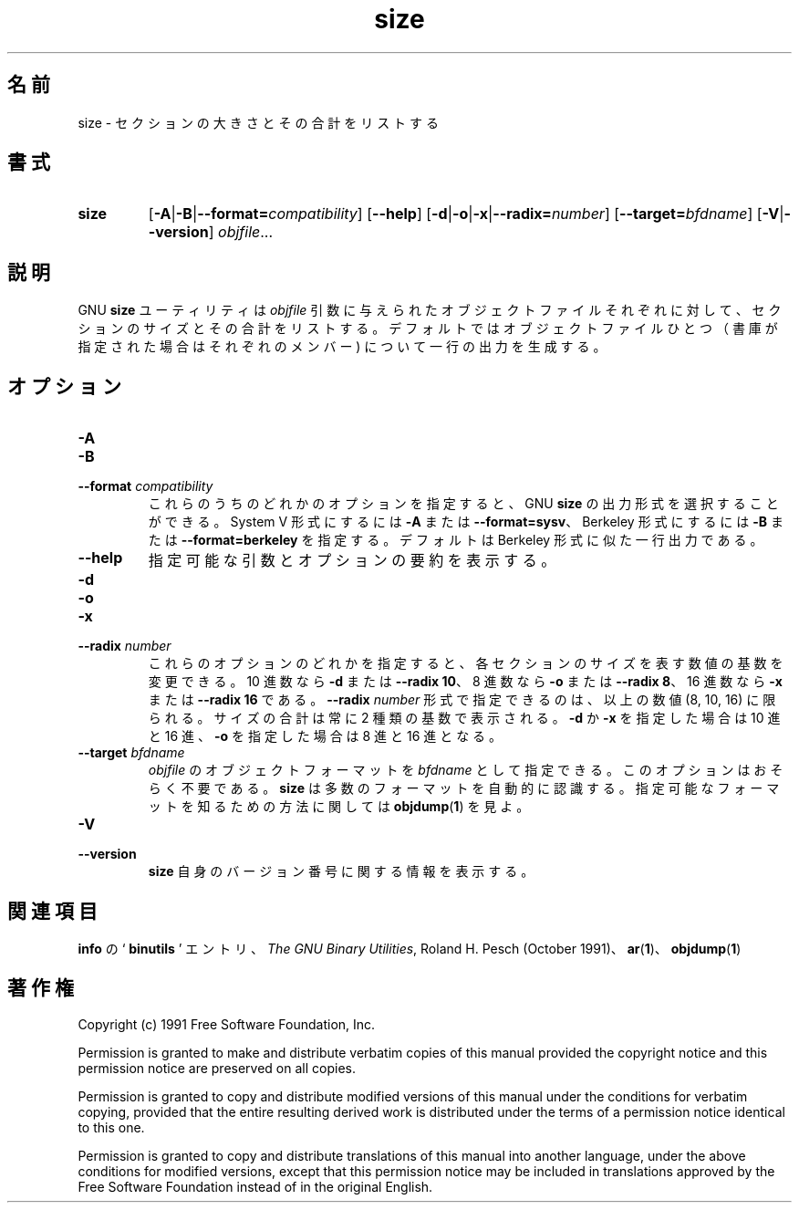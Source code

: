 .\" Copyright (c) 1991 Free Software Foundation
.\" See section COPYING for conditions for redistribution
.\"
.\" Japanese Version Copyright (c) 1997 NAKANO Takeo all rights reserved.
.\" Translated Sat Dec 20 1997 by NAKANO Takeo <nakano@@apm.seikei.ac.jp>
.\"
.TH size 1 "5 November 1991" "cygnus support" "GNU Development Tools"
.de BP
.sp
.ti \-.2i
\(**
..

.\"O .SH NAME
.\"O size \- list section sizes and total size.
.SH 名前
size \- セクションの大きさとその合計をリストする

.\"O .SH SYNOPSIS
.SH 書式
.hy 0
.na
.TP
.B size
.RB "[\|" \-A \||\| \-B \||\| \c
.BI "\-\-format=" compatibility\c
\&\|]
.RB "[\|" \-\-help "\|]"
.RB "[\|" \-d \||\| \-o \||\| \-x\c
\||\|\c
.BI "\-\-radix=" number\c
\&\|]
.RB "[\|" \c
.BI "\-\-target=" bfdname\c
\&\|]
.RB "[\|" \-V \||\| \-\-version "\|]"
.I objfile\c
\&.\|.\|.
.ad b
.hy 1
.\"O .SH DESCRIPTION
.SH 説明
.\"O The GNU \c
.\"O .B size\c
.\"O \& utility lists the section sizes\(em\&and the total
.\"O size\(em\&for each of the object files
.\"O .I objfile
.\"O in its argument list.
.\"O By default, one line of output is generated for each object file or each
.\"O module in an archive.
GNU
.B size
ユーティリティは
.I objfile
引数に与えられたオブジェクトファイルそれぞれに対して、セクションのサイ
ズとその合計をリストする。デフォルトではオブジェクトファイルひとつ（書
庫が指定された場合はそれぞれのメンバー) について一行の出力を生成する。

.\"O .SH OPTIONS
.SH オプション
.TP
.B \-A
.TP
.B \-B
.TP
.BI "\-\-format " "compatibility"
.\"O Using one of these options, you can choose whether the output from GNU
.\"O \c
.\"O .B size\c
.\"O \& resembles output from System V \c
.\"O .B size\c
.\"O \& (using `\|\c
.\"O .B \-A\c
.\"O \|',
.\"O or `\|\c
.\"O .B \-\-format=sysv\c
.\"O \|'), or Berkeley \c
.\"O .B size\c
.\"O \& (using `\|\c
.\"O .B \-B\c
.\"O \|', or
.\"O `\|\c
.\"O .B \-\-format=berkeley\c
.\"O \|').  The default is the one-line format similar to
.\"O Berkeley's.  
これらのうちのどれかのオプションを指定すると、 GNU
.B size
の出力形式を選択することができる。 System V 形式にするには
\fB\-A\fP または \fB\-\-format=sysv\fP、 Berkeley 形式にするには
\fB\-B\fP または \fB\-\-format=berkeley\fP を指定する。
デフォルトは Berkeley 形式に似た一行出力である。
 
.TP
.B \-\-help
.\"O Show a summary of acceptable arguments and options.
指定可能な引数とオプションの要約を表示する。

.TP
.B \-d
.TP
.B \-o
.TP
.B \-x
.TP
.BI "\-\-radix " "number"
.\"O Using one of these options, you can control whether the size of each
.\"O section is given in decimal (`\|\c
.\"O .B \-d\c
.\"O \|', or `\|\c
.\"O .B \-\-radix 10\c
.\"O \|'); octal
.\"O (`\|\c
.\"O .B \-o\c
.\"O \|', or `\|\c
.\"O .B \-\-radix 8\c
.\"O \|'); or hexadecimal (`\|\c
.\"O .B \-x\c
.\"O \|', or
.\"O `\|\c
.\"O .B \-\-radix 16\c
.\"O \|').  In `\|\c
.\"O .B \-\-radix \c
.\"O .I number\c
.\"O \&\c
.\"O \|', only the three
.\"O values (8, 10, 16) are supported.  The total size is always given in two
.\"O radices; decimal and hexadecimal for `\|\c
.\"O .B \-d\c
.\"O \|' or `\|\c
.\"O .B \-x\c
.\"O \|' output, or
.\"O octal and hexadecimal if you're using `\|\c
.\"O .B \-o\c
.\"O \|'.
これらのオプションのどれかを指定すると、各セクションのサイズを表す数値
の基数を変更できる。
10 進数なら \fB\-d\fP または \fB\-\-radix 10\fP、
8 進数なら \fB\-o\fP または \fB\-\-radix 8\fP、
16 進数なら \fB\-x\fP または \fB\-\-radix 16\fP である。
.B \-\-radix
.I number
形式で指定できるのは、以上の数値 (8, 10, 16) に限られる。
サイズの合計は常に 2 種類の基数で表示される。
\fB\-d\fP か \fB\-x\fP を指定した場合は 10 進と 16 進、
\fB\-o\fP を指定した場合は 8 進と 16 進となる。

.TP
.BI "\-\-target " "bfdname"
.\"O You can specify a particular object-code format for \c
.\"O .I objfile\c
.\"O \& as
.\"O \c
.\"O .I bfdname\c
.\"O \&.  This may not be necessary; \c
.\"O .I size\c
.\"O \& can
.\"O automatically recognize many formats.   See 
.\"O .BR objdump ( 1 ) 
.\"O for information
.\"O on listing available formats.
.I objfile
のオブジェクトフォーマットを
.I bfdname
として指定できる。このオプションはおそらく不要である。
.B size
は多数のフォーマットを自動的に認識する。指定可能なフォーマットを知るた
めの方法に関しては
.BR objdump ( 1 )
を見よ。

.TP
.B \-V
.TP
.B \-\-version
.\"O Display version number information on \c
.\"O .B size\c
.\"O \& itself.
.B size
自身のバージョン番号に関する情報を表示する。

.\"O .SH "SEE ALSO"
.SH 関連項目
.\"O .RB "`\|" binutils "\|'" 
.\"O entry in 
.\"O .BR info ;
.\"O .IR "The GNU Binary Utilities" ,
.\"O  Roland H. Pesch (October 1991); 
.\"O .BR ar "(" 1 "),"
.\"O .BR objdump ( 1 ).
.B info
の `\fB binutils \fP' エントリ、
.IR "The GNU Binary Utilities" ,
Roland H. Pesch (October 1991)、
.BR ar "(" 1 ")、"
.BR objdump "(" 1 ")"

.\"O .SH COPYING
.SH 著作権
Copyright (c) 1991 Free Software Foundation, Inc.
.PP
Permission is granted to make and distribute verbatim copies of
this manual provided the copyright notice and this permission notice
are preserved on all copies.
.PP
Permission is granted to copy and distribute modified versions of this
manual under the conditions for verbatim copying, provided that the
entire resulting derived work is distributed under the terms of a
permission notice identical to this one.
.PP
Permission is granted to copy and distribute translations of this
manual into another language, under the above conditions for modified
versions, except that this permission notice may be included in
translations approved by the Free Software Foundation instead of in
the original English.
